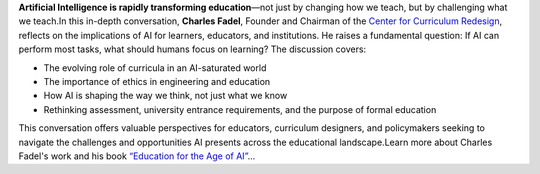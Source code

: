 .. raw:: html

    <div class="video">
    <iframe src="https://www.youtube-nocookie.com/embed/DeacF_In2ZM?si=dhd-iXypVPiKq69m" title="YouTube video player" frameborder="0" allow="accelerometer; autoplay; clipboard-write; encrypted-media; gyroscope; picture-in-picture; web-share" referrerpolicy="strict-origin-when-cross-origin" allowfullscreen></iframe>
    </div>

**Artificial Intelligence is rapidly transforming education**—not just by changing how we teach, but by challenging what we teach.In this in-depth conversation, **Charles Fadel**, Founder and Chairman of the `Center for Curriculum Redesign <https://curriculumredesign.org/>`__, reflects on the implications of AI for learners, educators, and institutions. He raises a fundamental question: If AI can perform most tasks, what should humans focus on learning?
The discussion covers:

- The evolving role of curricula in an AI-saturated world
- The importance of ethics in engineering and education
- How AI is shaping the way we think, not just what we know
- Rethinking assessment, university entrance requirements, and the purpose of formal education

This conversation offers valuable perspectives for educators, curriculum designers, and policymakers seeking to navigate the challenges and opportunities AI presents across the educational landscape.Learn more about Charles Fadel's work and his book `“Education for the Age of AI” <https://curriculumredesign.org/our-work/education-for-the-age-of-ai/>`__...
